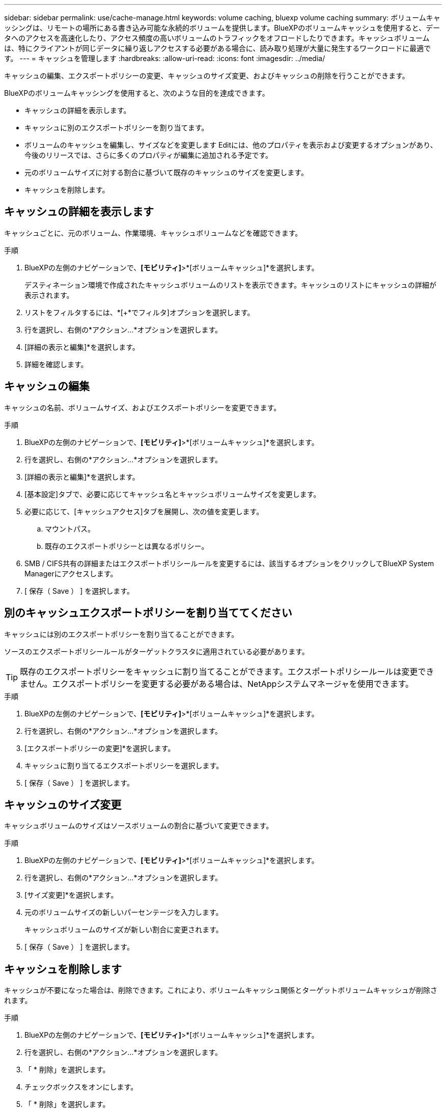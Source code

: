 ---
sidebar: sidebar 
permalink: use/cache-manage.html 
keywords: volume caching, bluexp volume caching 
summary: ボリュームキャッシングは、リモートの場所にある書き込み可能な永続的ボリュームを提供します。BlueXPのボリュームキャッシュを使用すると、データへのアクセスを高速化したり、アクセス頻度の高いボリュームのトラフィックをオフロードしたりできます。キャッシュボリュームは、特にクライアントが同じデータに繰り返しアクセスする必要がある場合に、読み取り処理が大量に発生するワークロードに最適です。 
---
= キャッシュを管理します
:hardbreaks:
:allow-uri-read: 
:icons: font
:imagesdir: ../media/


[role="lead"]
キャッシュの編集、エクスポートポリシーの変更、キャッシュのサイズ変更、およびキャッシュの削除を行うことができます。

BlueXPのボリュームキャッシングを使用すると、次のような目的を達成できます。

* キャッシュの詳細を表示します。
* キャッシュに別のエクスポートポリシーを割り当てます。
* ボリュームのキャッシュを編集し、サイズなどを変更します Editには、他のプロパティを表示および変更するオプションがあり、今後のリリースでは、さらに多くのプロパティが編集に追加される予定です。
* 元のボリュームサイズに対する割合に基づいて既存のキャッシュのサイズを変更します。
* キャッシュを削除します。




== キャッシュの詳細を表示します

キャッシュごとに、元のボリューム、作業環境、キャッシュボリュームなどを確認できます。

.手順
. BlueXPの左側のナビゲーションで、*[モビリティ]*>*[ボリュームキャッシュ]*を選択します。
+
デスティネーション環境で作成されたキャッシュボリュームのリストを表示できます。キャッシュのリストにキャッシュの詳細が表示されます。

. リストをフィルタするには、*[+*でフィルタ]オプションを選択します。
. 行を選択し、右側の*アクション…*オプションを選択します。
. [詳細の表示と編集]*を選択します。
. 詳細を確認します。




== キャッシュの編集

キャッシュの名前、ボリュームサイズ、およびエクスポートポリシーを変更できます。

.手順
. BlueXPの左側のナビゲーションで、*[モビリティ]*>*[ボリュームキャッシュ]*を選択します。
. 行を選択し、右側の*アクション…*オプションを選択します。
. [詳細の表示と編集]*を選択します。
. [基本設定]タブで、必要に応じてキャッシュ名とキャッシュボリュームサイズを変更します。
. 必要に応じて、[キャッシュアクセス]タブを展開し、次の値を変更します。
+
.. マウントパス。
.. 既存のエクスポートポリシーとは異なるポリシー。


. SMB / CIFS共有の詳細またはエクスポートポリシールールを変更するには、該当するオプションをクリックしてBlueXP System Managerにアクセスします。
. [ 保存（ Save ） ] を選択します。




== 別のキャッシュエクスポートポリシーを割り当ててください

キャッシュには別のエクスポートポリシーを割り当てることができます。

ソースのエクスポートポリシールールがターゲットクラスタに適用されている必要があります。


TIP: 既存のエクスポートポリシーをキャッシュに割り当てることができます。エクスポートポリシールールは変更できません。エクスポートポリシーを変更する必要がある場合は、NetAppシステムマネージャを使用できます。

.手順
. BlueXPの左側のナビゲーションで、*[モビリティ]*>*[ボリュームキャッシュ]*を選択します。
. 行を選択し、右側の*アクション…*オプションを選択します。
. [エクスポートポリシーの変更]*を選択します。
. キャッシュに割り当てるエクスポートポリシーを選択します。
. [ 保存（ Save ） ] を選択します。




== キャッシュのサイズ変更

キャッシュボリュームのサイズはソースボリュームの割合に基づいて変更できます。

.手順
. BlueXPの左側のナビゲーションで、*[モビリティ]*>*[ボリュームキャッシュ]*を選択します。
. 行を選択し、右側の*アクション…*オプションを選択します。
. [サイズ変更]*を選択します。
. 元のボリュームサイズの新しいパーセンテージを入力します。
+
キャッシュボリュームのサイズが新しい割合に変更されます。

. [ 保存（ Save ） ] を選択します。




== キャッシュを削除します

キャッシュが不要になった場合は、削除できます。これにより、ボリュームキャッシュ関係とターゲットボリュームキャッシュが削除されます。

.手順
. BlueXPの左側のナビゲーションで、*[モビリティ]*>*[ボリュームキャッシュ]*を選択します。
. 行を選択し、右側の*アクション…*オプションを選択します。
. 「 * 削除」を選択します。
. チェックボックスをオンにします。
. 「 * 削除」を選択します。

